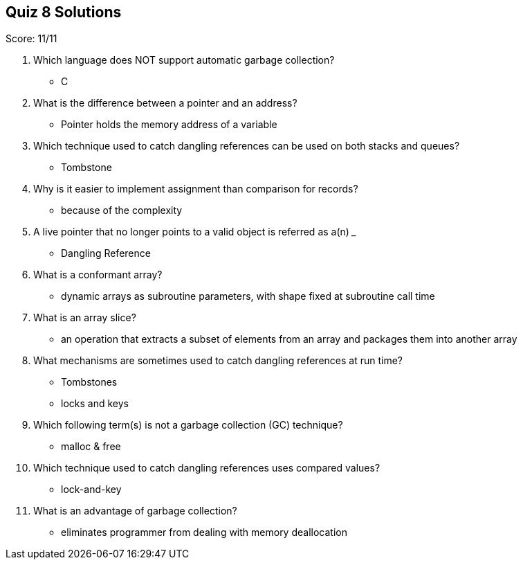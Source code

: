 == Quiz 8 Solutions

Score: 11/11

1. Which language does NOT support automatic garbage collection?
** C
2. What is the difference between a pointer and an address?
** Pointer holds the memory address of a variable
3. Which technique used to catch dangling references can be used on both stacks and queues?
** Tombstone
4. Why is it easier to implement assignment than comparison for records?
** because of the complexity
5. A live pointer that no longer points to a valid object is referred as a(n) ___
** Dangling Reference
6. What is a conformant array?
** dynamic arrays as subroutine parameters, with shape fixed at subroutine call time
7. What is an array slice?
** an operation that extracts a subset of elements from an array and packages them into another array
8. What mechanisms are sometimes used to catch dangling references at run time?
** Tombstones
** locks and keys
9. Which following term(s) is not a garbage collection (GC) technique?
** malloc & free
10. Which technique used to catch dangling references uses compared values?
** lock-and-key
11. What is an advantage of garbage collection?
** eliminates programmer from dealing with memory deallocation
